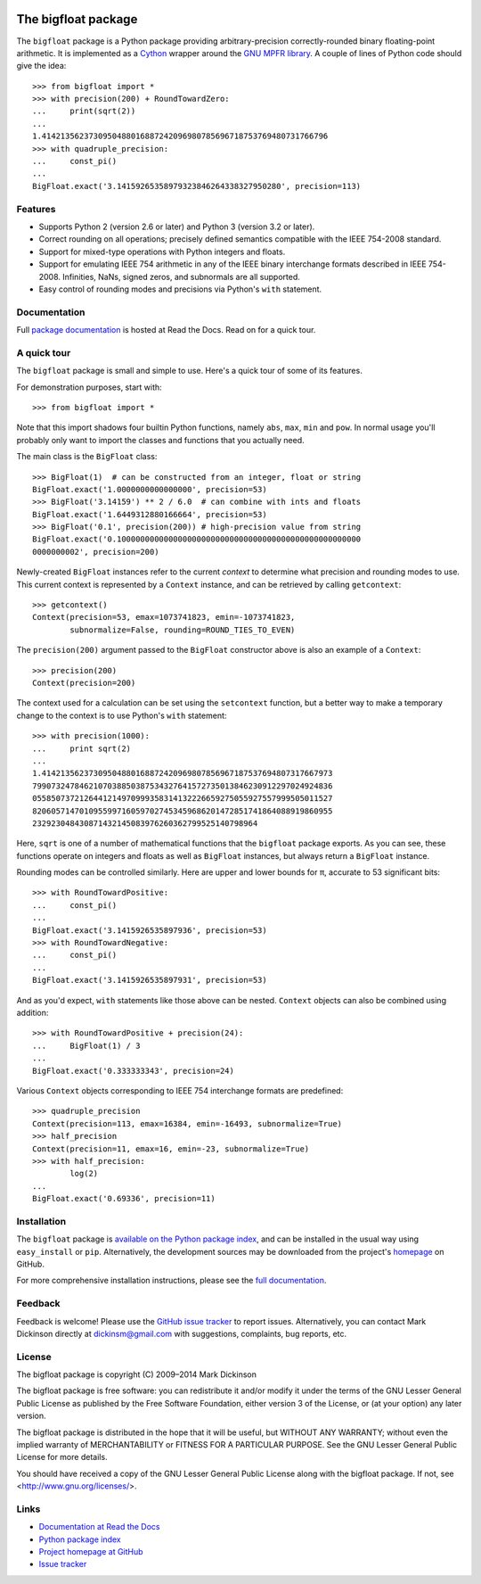 .. image:: https://travis-ci.org/mdickinson/bigfloat.svg?branch=master
   :alt: Status of most recent Travis CI run
   :target: https://travis-ci.org/mdickinson/bigfloat


The bigfloat package
====================

The ``bigfloat`` package is a Python package providing arbitrary-precision
correctly-rounded binary floating-point arithmetic.  It is implemented as a
`Cython <http://cython.org>`_ wrapper around the `GNU MPFR library
<http://www.mpfr.org>`_.  A couple of lines of Python code should give the
idea::

    >>> from bigfloat import *
    >>> with precision(200) + RoundTowardZero:
    ...     print(sqrt(2))
    ...
    1.4142135623730950488016887242096980785696718753769480731766796
    >>> with quadruple_precision:
    ...     const_pi()
    ...
    BigFloat.exact('3.14159265358979323846264338327950280', precision=113)

Features
--------

- Supports Python 2 (version 2.6 or later) and Python 3 (version 3.2 or later).

- Correct rounding on all operations;  precisely defined semantics
  compatible with the IEEE 754-2008 standard.

- Support for mixed-type operations with Python integers and floats.

- Support for emulating IEEE 754 arithmetic in any of the IEEE binary
  interchange formats described in IEEE 754-2008.  Infinities, NaNs,
  signed zeros, and subnormals are all supported.

- Easy control of rounding modes and precisions via Python's ``with``
  statement.

Documentation
-------------

Full `package documentation <http://bigfloat.readthedocs.org>`_ is hosted at
Read the Docs.  Read on for a quick tour.

A quick tour
------------

The ``bigfloat`` package is small and simple to use.  Here's a quick
tour of some of its features.

For demonstration purposes, start with::

    >>> from bigfloat import *

Note that this import shadows four builtin Python functions, namely
``abs``, ``max``, ``min`` and ``pow``.  In normal usage you'll
probably only want to import the classes and functions that you
actually need.

The main class is the ``BigFloat`` class::

    >>> BigFloat(1)  # can be constructed from an integer, float or string
    BigFloat.exact('1.0000000000000000', precision=53)
    >>> BigFloat('3.14159') ** 2 / 6.0  # can combine with ints and floats
    BigFloat.exact('1.6449312880166664', precision=53)
    >>> BigFloat('0.1', precision(200)) # high-precision value from string
    BigFloat.exact('0.1000000000000000000000000000000000000000000000000000
    0000000002', precision=200)

Newly-created ``BigFloat`` instances refer to the current *context* to
determine what precision and rounding modes to use.  This current
context is represented by a ``Context`` instance, and can be retrieved
by calling ``getcontext``::

    >>> getcontext()
    Context(precision=53, emax=1073741823, emin=-1073741823,
            subnormalize=False, rounding=ROUND_TIES_TO_EVEN)

The ``precision(200)`` argument passed to the ``BigFloat`` constructor
above is also an example of a ``Context``::

    >>> precision(200)
    Context(precision=200)

The context used for a calculation can be set using the ``setcontext``
function, but a better way to make a temporary change to the context
is to use Python's ``with`` statement::

    >>> with precision(1000):
    ...     print sqrt(2)
    ...
    1.41421356237309504880168872420969807856967187537694807317667973
    7990732478462107038850387534327641572735013846230912297024924836
    0558507372126441214970999358314132226659275055927557999505011527
    8206057147010955997160597027453459686201472851741864088919860955
    232923048430871432145083976260362799525140798964

Here, ``sqrt`` is one of a number of mathematical functions that the
``bigfloat`` package exports.  As you can see, these functions operate on
integers and floats as well as ``BigFloat`` instances, but always
return a ``BigFloat`` instance.

Rounding modes can be controlled similarly.  Here are upper and lower
bounds for π, accurate to 53 significant bits::

    >>> with RoundTowardPositive:
    ...     const_pi()
    ...
    BigFloat.exact('3.1415926535897936', precision=53)
    >>> with RoundTowardNegative:
    ...     const_pi()
    ...
    BigFloat.exact('3.1415926535897931', precision=53)

And as you'd expect, ``with`` statements like those above can be
nested.  ``Context`` objects can also be combined using addition::

    >>> with RoundTowardPositive + precision(24):
    ...     BigFloat(1) / 3
    ...
    BigFloat.exact('0.333333343', precision=24)

Various ``Context`` objects corresponding to IEEE 754 interchange
formats are predefined::

    >>> quadruple_precision
    Context(precision=113, emax=16384, emin=-16493, subnormalize=True)
    >>> half_precision
    Context(precision=11, emax=16, emin=-23, subnormalize=True)
    >>> with half_precision:
            log(2)
    ...
    BigFloat.exact('0.69336', precision=11)

Installation
------------

The ``bigfloat`` package is `available on the Python package index
<https://pypi.python.org/pypi/bigfloat>`_, and can be installed in the usual
way using ``easy_install`` or ``pip``.  Alternatively, the development sources
may be downloaded from the project's `homepage
<https:/github.com/mdickinson/bigfloat>`_ on GitHub.

For more comprehensive installation instructions, please see the `full
documentation <http://bigfloat.readthedocs.org/en/latest/#installation>`_.

Feedback
--------

Feedback is welcome!  Please use the `GitHub issue tracker
<https://github.com/mdickinson/bigfloat/issues>`_ to report issues.
Alternatively, you can contact Mark Dickinson directly at dickinsm@gmail.com
with suggestions, complaints, bug reports, etc.

License
-------

The bigfloat package is copyright (C) 2009–2014 Mark Dickinson

The bigfloat package is free software: you can redistribute it and/or modify
it under the terms of the GNU Lesser General Public License as published by
the Free Software Foundation, either version 3 of the License, or (at your
option) any later version.

The bigfloat package is distributed in the hope that it will be useful, but
WITHOUT ANY WARRANTY; without even the implied warranty of MERCHANTABILITY or
FITNESS FOR A PARTICULAR PURPOSE.  See the GNU Lesser General Public License
for more details.

You should have received a copy of the GNU Lesser General Public License
along with the bigfloat package.  If not, see <http://www.gnu.org/licenses/>.

Links
-----
- `Documentation at Read the Docs <http://bigfloat.readthedocs.org>`_
- `Python package index <https://pypi.python.org/pypi/bigfloat>`_
- `Project homepage at GitHub <https://github.com/mdickinson/bigfloat>`_
- `Issue tracker <https://github.com/mdickinson/bigfloat/issues>`_
